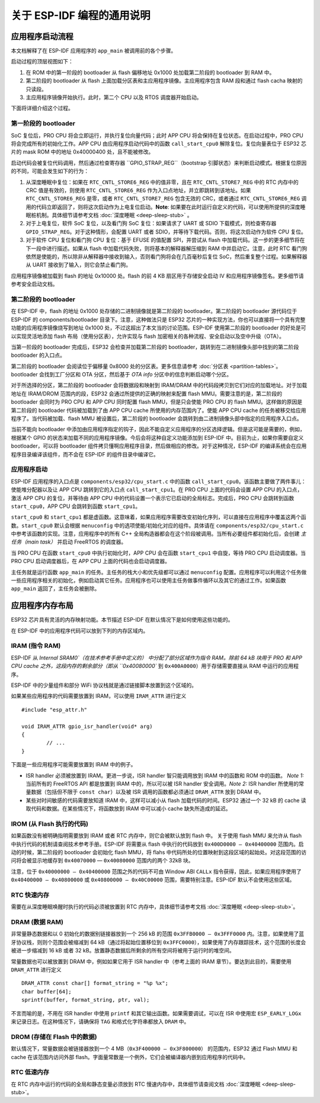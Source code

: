 关于 ESP-IDF 编程的通用说明
=======================================

应用程序启动流程
------------------------

本文档解释了在 ESP-IDF 应用程序的 ``app_main`` 被调用前的各个步骤。

启动过程的顶层视图如下：

1. 在 ROM 中的第一阶段的 bootloader 从 flash 偏移地址 0x1000 处加载第二阶段的 bootloader 到 RAM 中。
2. 第二阶段的 bootloader 从 flash 上面加载分区表和主应用程序镜像。主应用程序包含 RAM 段和通过 flash cacha 映射的只读段。
3. 主应用程序镜像开始执行。此时，第二个 CPU 以及 RTOS 调度器开始启动。

下面将详细介绍这个过程。

第一阶段的 bootloader
^^^^^^^^^^^^^^^^^^^^^^

SoC 复位后，PRO CPU 将会立即运行，并执行复位向量代码；此时 APP CPU 将会保持在复位状态。在启动过程中，PRO CPU 将会完成所有的初始化工作。APP CPU 由应用程序启动代码中的函数 ``call_start_cpu0`` 解除复位。复位向量表位于 ESP32 芯片的 mask ROM 中的地址 0x40000400 处，且不能被修改。

启动代码会被复位代码调用，然后通过检查寄存器 ``GPIO_STRAP_REG``（bootstrap 引脚状态）来判断启动模式。根据复位原因的不同，可能会发生如下的行为：

1. 从深度睡眠中复位：如果在 ``RTC_CNTL_STORE6_REG`` 中的值非零，且在 ``RTC_CNTL_STORE7_REG`` 中的 RTC 内存中的 CRC 值是有效的，则使用 ``RTC_CNTL_STORE6_REG`` 作为入口点地址，并立即跳转到该地址。如果 ``RTC_CNTL_STORE6_REG`` 是零，或者 ``RTC_CNTL_STORE7_REG`` 包含无效的 CRC，或者通过 ``RTC_CNTL_STORE6_REG`` 调用的代码立即返回了，则将这次启动作为上电复位启动。**Note**: 如果要在此时运行自定义的代码，可以使用所提供的深度睡眠桩机制。具体细节请参考文档 :doc:`深度睡眠 <deep-sleep-stub>` 。

2. 对于上电复位，软件 SoC 复位，以及看门狗 SoC 复位：如果请求了 UART 或 SDIO 下载模式，则检查寄存器 ``GPIO_STRAP_REG``。对于这种情形，会配置 UART 或者 SDIO，并等待下载代码。否则，将这次启动作为软件 CPU 复位。

3. 对于软件 CPU 复位和看门狗 CPU 复位：基于 EFUSE 的值配置 SPI，并尝试从 flash 中加载代码。这一步的更多细节将在下一段中进行描述。如果从 flash 中加载代码失败，则将基本的解释器解压缩到 RAM 中并启动它。注意，此时 RTC 看门狗依然是使能的，所以除非从解释器中接收到输入，否则看门狗将会在几百毫秒后复位 SoC，然后重复整个过程。如果解释器从 UART 接收到了输入，则它会禁止看门狗。

应用程序镜像被加载到 flash 的地址 0x10000 处。flash 的前 4 KB 扇区用于存储安全启动 IV 和应用程序镜像签名。更多细节请参考安全启动文档。

.. TODO: 描述应用程序镜像格式，描述可选 flash 配置命令。

第二阶段的 bootloader
^^^^^^^^^^^^^^^^^^^^^^^

在 ESP-IDF 中，flash 的地址 0x1000 处存储的二进制镜像就是第二阶段的 bootloader。第二阶段的 bootloader 源代码位于 ESP-IDF 的 components/bootloader 目录下。注意，这种做法只是 ESP32 芯片的一种实现方法，你也可以直接将一个具有完整功能的应用程序镜像烧写到地址 0x1000 处，不过这超出了本文当的讨论范围。ESP-IDF 使用第二阶段的 bootloader 的好处是可以实现灵活地添加 flash 布局（使用分区表），允许实现与 flash 加密相关的各种流程、安全启动以及空中升级（OTA）。

当第一阶段的 bootloader 完成后，ESP32 会检查并加载第二阶段的 bootloader，跳转到在二进制镜像头部中找到的第二阶段 bootloader 的入口点。

第二阶段的 bootloader 会阅读位于偏移量 0x8000 处的分区表。更多信息请参考 :doc:`分区表 <partition-tables>`。bootloader 会找到工厂分区和 OTA 分区，然后基于 *OTA info* 分区中的信息判断启动哪个分区。

对于所选择的分区，第二阶段的 bootloader 会将数据段和映射到 IRAM/DRAM 中的代码段拷贝到它们对应的加载地址。对于加载地址在 IRAM/DROM 范围内的段，ESP32 会通过所提供的正确的映射来配置 flash MMU。需要注意的是，第二阶段的 bootloader 会同时为 PRO CPU 和 APP CPU 同时配置 flash MMU，但是只会使能 PRO CPU 的 flash MMU。这样做的原因是第二阶段的 bootloader 代码被加载到了由 APP CPU cache 所使用的内存范围内了。使能 APP CPU cache 的任务被移交给应用程序了。当代码被加载、flash MMU 被设置后，第二阶段的 bootloader 会跳转到由二进制镜像头部中指定的应用程序入口点。

当前不能向 bootloader 中添加由应用程序指定的钩子，因此不能自定义应用程序的分区选择逻辑。但是这可能是需要的，例如，根据某个 GPIO 的状态来加载不同的应用程序镜像。今后会将这种自定义功能添加到 ESP-IDF 中。目前为止，如果你需要自定义 bootloader，可以将 bootloader 组件拷贝懂啊应用程序目录，然后做相应的修改。对于这种情况，ESP-IDF 的编译系统会在应用程序目录编译该组件，而不会在 ESP-IDF 的组件目录中编译它。

应用程序启动
^^^^^^^^^^^^^^^^^^^

ESP-IDF 应用程序的入口点是 ``components/esp32/cpu_start.c`` 中的函数 ``call_start_cpu0``。该函数主要做了两件事儿：使能堆分配器以及让 APP CPU 跳转到它的入口点 ``call_start_cpu1``。在 PRO CPU 上面的代码会设置 APP CPU 的入口点，激活 APP CPU 的复位，并等待由 APP CPU 中的代码设置一个表示它已启动的全局标志。完成后，PRO CPU 会跳转到函数 ``start_cpu0``，APP CPU 会跳转到函数 ``start_cpu1``。

``start_cpu0`` 和 ``start_cpu1`` 都是虚函数。这意味着，如果应用程序需要改变初始化序列，可以直接在应用程序中覆盖这两个函数。``start_cpu0`` 默认会根据 ``menuconfig`` 中的选项使能/初始化对应的组件。具体请在 ``components/esp32/cpu_start.c`` 中参考该函数的实现。注意，应用程序中的所有 C++ 全局构造器都会在这个阶段被调用。当所有必要组件都初始化后，会创建 *主任务（main task）* 并启动 FreeRTOS 的调度器。

当 PRO CPU 在函数 ``start_cpu0`` 中执行初始化时，APP CPU 会在函数 ``start_cpu1`` 中自旋，等待 PRO CPU 启动调度器。当 PRO CPU 启动调度器后，在 APP CPU 上面的代码也会启动调度器。

主任务就是运行函数 ``app_main`` 的任务。主任务的栈大小和优先级都可以通过 ``menuconfig`` 配置。应用程序可以利用这个任务做一些应用程序相关的初始化，例如启动其它任务。应用程序也可以使用主任务做事件循环以及其它的通过工作。如果函数 ``app_main`` 返回了，主任务会被删除。

.. _memory-layout:

应用程序内存布局
-------------------------

ESP32 芯片具有灵活的内存映射功能。本节描述 ESP-IDF 在默认情况下是如何使用这些功能的。

在 ESP-IDF 中的应用程序代码可以放到下列的内存区域内。

IRAM (指令 RAM)
^^^^^^^^^^^^^^^^^^^^^^

ESP-IDF 从 `Internal SRAM0`（在技术参考手册中定义的） 中分配了部分区域作为指令 RAM。除前 64 kB 块用于 PRO 和 APP CPU cache 之外，这段内存的剩余部分（即从 ``0x40080000`` 到 ``0x400A0000``）用于存储需要直接从 RAM 中运行的应用程序。

ESP-IDF 中的少量组件和部分 WiFi 协议栈就是通过链接脚本放置到这个区域的。

如果某些应用程序的代码需要放置到 IRAM，可以使用 ``IRAM_ATTR`` 进行定义 ::

	#include "esp_attr.h"
	
	void IRAM_ATTR gpio_isr_handler(void* arg)
	{
		// ...		
	}

下面是一些应用程序可能需要放置到 IRAM 中的例子。

- ISR handler 必须被放置到 IRAM。更进一步说，ISR handler 智只能调用放到 IRAM 中的函数和 ROM 中的函数。 *Note 1:* 当前所有的 FreeRTOS API 都是放置到 IRAM 中的，所以可以被 ISR handler 安全调用。*Note 2:* ISR handler 所使用的常量数据（包括但不限于 ``const char``）以及被 ISR 调用的函数都必须通过 ``DRAM_ATTR`` 放到 DRAM 中。

- 某些对时间敏感的代码需要放知道 IRAM 中，这样可以减小从 flash 加载代码的时间。ESP32 通过一个 32 kB 的 cache 读取代码和数据。在某些情况下，将函数放到 IRAM 中可以减小 cache 缺失所造成的延迟。

IROM (从 Flash 执行的代码)
^^^^^^^^^^^^^^^^^^^^^^^^^^^^^^^

如果函数没有被明确指明需要放到 IRAM 或者 RTC 内存中，则它会被默认放到 flash 中。 关于使用 flash MMU 来允许从 flash 中执行代码的机制请查阅技术参考手册。ESP-IDF 将需要从 flash 中执行的代码放到 ``0x400D0000 — 0x40400000`` 范围内。启动的时候，第二阶段的 bootloader 会初始化 flash MMU，将 flahs 中代码所处的位置映射到这段区域的起始处。对这段范围的访问将会被显示地缓存到 ``0x40070000`` — ``0x40080000`` 范围内的两个 32kB 块。

注意，位于 ``0x40000000 — 0x40400000`` 范围之外的代码不可由 Window ABI ``CALLx`` 指令获得，因此，如果应用程序使用了  ``0x40400000 — 0x40800000`` 或 ``0x40800000 — 0x40C00000`` 范围，需要特别注意。ESP-IDF 默认不会使用这些区域。

RTC 快速内存
^^^^^^^^^^^^^^^

需要在从深度睡眠唤醒时执行的代码必须被放置到 RTC 内存中，具体细节请参考文档 :doc:`深度睡眠 <deep-sleep-stub>`。

DRAM (数据 RAM)
^^^^^^^^^^^^^^^

非常量静态数据和以 0 初始化的数据别链接器放到一个 256 kB 的范围 ``0x3FFB0000 — 0x3FFF0000`` 内。注意，如果使用了蓝牙协议栈，则则个范围会被缩减到 64 kB（通过将起始位置移位到 ``0x3FFC0000``），如果使用了内存跟踪技术，这个范围的长度会被进一步缩减到 16 kB 或者 32 kB。放置静态数据后所剩余的所有空间将被用于运行时的堆空间。

常量数据也可以被放置到 DRAM 中，例如如果它用于 ISR handler 中（参考上面的 IRAM 章节）。要达到此目的，需要使用 ``DRAM_ATTR`` 进行定义 ::

	DRAM_ATTR const char[] format_string = "%p %x";
	char buffer[64];
	sprintf(buffer, format_string, ptr, val);

不言而喻的是，不用在 ISR handler 中使用 ``printf`` 和其它输出函数。如果需要调试，可以在 ISR 中使用宏 ``ESP_EARLY_LOGx`` 来记录日志。在这种情况下，请确保将 ``TAG`` 和格式化字符串都放入 ``DRAM`` 中。

DROM (存储在 Flash 中的数据)
^^^^^^^^^^^^^^^^^^^^^^^^^^^^^^

默认情况下，常量数据会被链接器放到一个 4 MB（``0x3F400000 — 0x3F800000``） 的范围内，ESP32 通过 Flash MMU 和 cache 在该范围内访问外部 flash。字面量常数是一个例外，它们会被编译器内嵌到应用程序的代码中。

RTC 低速内存
^^^^^^^^^^^^^^^

在 RTC 内存中运行的代码的全局和静态变量必须放到 RTC 慢速内存中，具体细节请查阅文档 :doc:`深度睡眠 <deep-sleep-stub>`。




